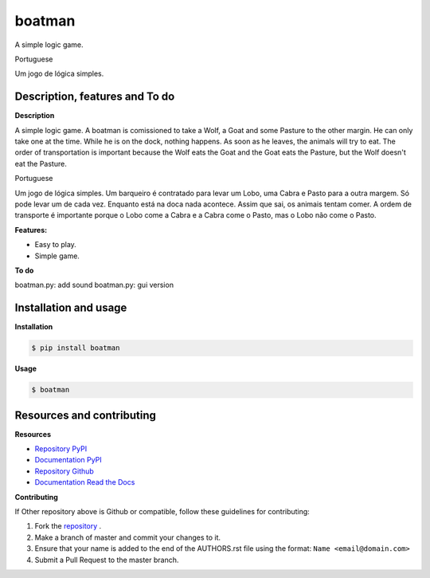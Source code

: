 boatman 
=======

A simple logic game.

Portuguese

Um jogo de lógica simples.

Description, features and To do
-------------------------------

**Description**

A simple logic game.
A boatman is comissioned to take a Wolf, a Goat and some Pasture to the other margin.
He can only take one at the time.
While he is on the dock, nothing happens.
As soon as he leaves, the animals will try to eat.
The order of transportation is important because the Wolf eats the Goat and the Goat eats the Pasture, but the Wolf doesn't eat the Pasture.

Portuguese

Um jogo de lógica simples.
Um barqueiro é contratado para levar um Lobo, uma Cabra e Pasto para a outra margem.
Só pode levar um de cada vez.
Enquanto está na doca nada acontece.
Assim que sai, os animais tentam comer.
A ordem de transporte é importante porque o Lobo come a Cabra e a Cabra come o Pasto, mas o Lobo não come o Pasto.

**Features:**

* Easy to play.
* Simple game.

**To do**

boatman.py: add sound
boatman.py: gui version

Installation and usage
----------------------

**Installation**

.. code:: bash

    $ pip install boatman

**Usage**

.. code:: bash

    $ boatman

Resources and contributing
--------------------------

**Resources**

* `Repository PyPI <https://pypi.python.org/pypi/boatman>`_
* `Documentation PyPI <http://pythonhosted.org/boatman>`_
* `Repository Github <https://github.com/jcrmatos/boatman>`_
* `Documentation Read the Docs <http://boatman.readthedocs.org>`_

**Contributing**

If Other repository above is Github or compatible, follow these guidelines for contributing:

1. Fork the `repository`_ .
2. Make a branch of master and commit your changes to it.
3. Ensure that your name is added to the end of the AUTHORS.rst file using the format:
   ``Name <email@domain.com>``
4. Submit a Pull Request to the master branch.

.. _repository: https://github.com/jcrmatos/boatman


